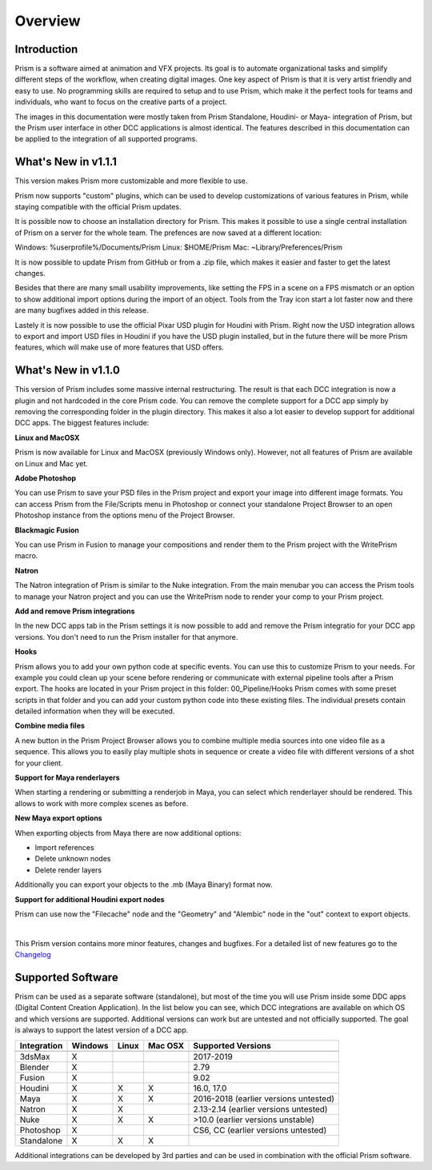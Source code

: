 Overview
*****************

Introduction
===================

Prism is a software aimed at animation and VFX projects. Its goal is to automate organizational tasks and simplify different steps of the workflow, when creating digital images. One key aspect of Prism is that it is very artist friendly and easy to use. No programming skills are required to setup and to use Prism, which make it the perfect tools for teams and individuals, who want to focus on the creative parts of a project.

The images in this documentation were mostly taken from Prism Standalone, Houdini- or Maya- integration of Prism, but the Prism user interface in other DCC applications is almost identical. The features described in this documentation can be applied to the integration of all supported programs.


What's New in v1.1.1
=====================

This version makes Prism more customizable and more flexible to use.

Prism now supports "custom" plugins, which can be used to develop customizations of various features in Prism, while staying compatible with the official Prism updates.

It is possible now to choose an installation directory for Prism. This makes it possible to use a single central installation of Prism on a server for the whole team. The prefences are now saved at a different location:

Windows: %userprofile%/Documents/Prism
Linux: $HOME/Prism
Mac: ~Library/Preferences/Prism

It is now possible to update Prism from GitHub or from a .zip file, which makes it easier and faster to get the latest changes.

Besides that there are many small usability improvements, like setting the FPS in a scene on a FPS mismatch or an option to show additional import options during the import of an object. Tools from the Tray icon start a lot faster now and there are many bugfixes added in this release.

Lastely it is now possible to use the official Pixar USD plugin for Houdini with Prism. Right now the USD integration allows to export and import USD files in Houdini if you have the USD plugin installed, but in the future there will be more Prism features, which will make use of more features that USD offers.


What's New in v1.1.0
=====================

This version of Prism includes some massive internal restructuring. The result is that each DCC integration is now a plugin and not hardcoded in the core Prism code. You can remove the complete support for a DCC app simply by removing the corresponding folder in the plugin directory. This makes it also a lot easier to develop support for additional DCC apps.
The biggest features include:


**Linux and MacOSX**

Prism is now available for Linux and MacOSX (previously Windows only). However, not all features of Prism are available on Linux and Mac yet.


**Adobe Photoshop**

You can use Prism to save your PSD files in the Prism project and export your image into different image formats. You can access Prism from the File/Scripts menu in Photoshop or connect your standalone Project Browser to an open Photoshop instance from the options menu of the Project Browser.


**Blackmagic Fusion**

You can use Prism in Fusion to manage your compositions and render them to the Prism project with the WritePrism macro.


**Natron**

The Natron integration of Prism is similar to the Nuke integration. From the main menubar you can access the Prism tools to manage your Natron project and you can use the WritePrism node to render your comp to your Prism project.


**Add and remove Prism integrations**

In the new DCC apps tab in the Prism settings it is now possible to add and remove the Prism integratio for your DCC app versions. You don't need to run the Prism installer for that anymore.


**Hooks**

Prism allows you to add your own python code at specific events. You can use this to customize Prism to your needs. For example you could clean up your scene before rendering or communicate with external pipeline tools after a Prism export.
The hooks are located in your Prism project in this folder: 00_Pipeline/Hooks
Prism comes with some preset scripts in that folder and you can add your custom python code into these existing files. The individual presets contain detailed information when they will be executed.


**Combine media files**

A new button in the Prism Project Browser allows you to combine multiple media sources into one video file as a sequence. This allows you to easily play multiple shots in sequence or create a video file with different versions of a shot for your client.


**Support for Maya renderlayers**

When starting a rendering or submitting a renderjob in Maya, you can select which renderlayer should be rendered. This allows to work with more complex scenes as before.


**New Maya export options**

When exporting objects from Maya there are now additional options:

* Import references
* Delete unknown nodes
* Delete render layers

Additionally you can export your objects to the .mb (Maya Binary) format now.


**Support for additional Houdini export nodes**

Prism can use now the "Filecache" node and the "Geometry" and "Alembic" node in the "out" context to export objects.

|

This Prism version contains more minor features, changes and bugfixes.
For a detailed list of new features go to the `Changelog <https://prism-pipeline.com/changelog/>`_


Supported Software
===================

Prism can be used as a separate software (standalone), but most of the time you will use Prism inside some DDC apps (Digital Content Creation Application).
In the list below you can see, which DCC integrations are available on which OS and which versions are supported. Additional versions can work but are untested and not officially supported. The goal is always to support the latest version of a DCC app.

============  ==========  ======  ========   ============================================
Integration     Windows   Linux   Mac OSX    Supported Versions
------------  ----------  ------  --------   --------------------------------------------
============  ==========  ======  ========   ============================================
3dsMax             X                           2017-2019
Blender            X                           2.79
Fusion             X                           9.02
Houdini            X        X        X         16.0, 17.0
Maya               X        X        X         2016-2018 (earlier versions untested)
Natron             X        X                  2.13-2.14  (earlier versions untested)
Nuke               X        X        X         >10.0 (earlier versions unstable)
Photoshop          X                           CS6, CC (earlier versions untested)
Standalone         X        X        X
============  ==========  ======  ========   ============================================

Additional integrations can be developed by 3rd parties and can be used in combination with the official Prism software.